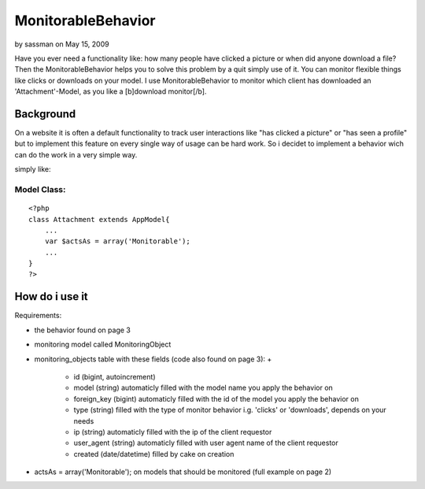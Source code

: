 MonitorableBehavior
===================

by sassman on May 15, 2009

Have you ever need a functionality like: how many people have clicked
a picture or when did anyone download a file? Then the
MonitorableBehavior helps you to solve this problem by a quit simply
use of it. You can monitor flexible things like clicks or downloads on
your model. I use MonitorableBehavior to monitor which client has
downloaded an 'Attachment'-Model, as you like a [b]download
monitor[/b].


Background
~~~~~~~~~~
On a website it is often a default functionality to track user
interactions like "has clicked a picture" or "has seen a profile" but
to implement this feature on every single way of usage can be hard
work. So i decidet to implement a behavior wich can do the work in a
very simple way.

simply like:

Model Class:
````````````

::

    <?php 
    class Attachment extends AppModel{
        ...
        var $actsAs = array('Monitorable');
        ...
    }
    ?>



How do i use it
~~~~~~~~~~~~~~~

Requirements:

+ the behavior found on page 3
+ monitoring model called MonitoringObject
+ monitoring_objects table with these fields (code also found on page
  3):
  +

    + id (bigint, autoincrement)
    + model (string) automaticly filled with the model name you apply the
      behavior on
    + foreign_key (bigint) automaticly filled with the id of the model you
      apply the behavior on
    + type (string) filled with the type of monitor behavior i.g. 'clicks'
      or 'downloads', depends on your needs
    + ip (string) automaticly filled with the ip of the client requestor
    + user_agent (string) automaticly filled with user agent name of the
      client requestor
    + created (date/datetime) filled by cake on creation

+ actsAs = array('Monitorable'); on models that should be monitored
  (full example on page 2)




.. meta::
    :title: MonitorableBehavior
    :description: CakePHP Article related to behavior,monitoring,Behaviors
    :keywords: behavior,monitoring,Behaviors
    :copyright: Copyright 2009 sassman
    :category: behaviors

